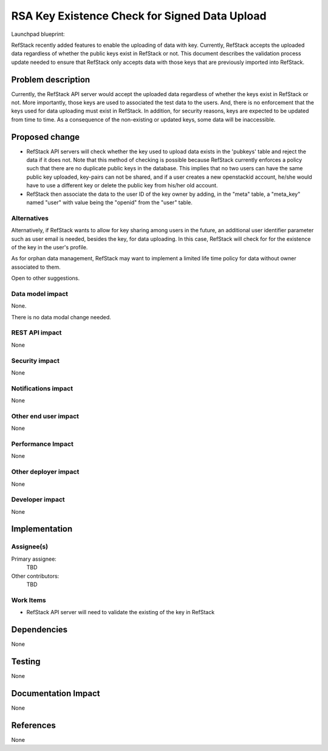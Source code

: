 ==============================================
RSA Key Existence Check for Signed Data Upload
==============================================

Launchpad blueprint:


RefStack recently added features to enable the uploading of data with key.
Currently, RefStack accepts the uploaded data regardless of whether
the public keys exist in RefStack or not. This document describes the
validation process update needed to ensure that RefStack only accepts
data with those keys that are previously imported into RefStack.


Problem description
===================

Currently, the RefStack API server would accept the uploaded data regardless
of whether the keys exist in RefStack or not. More importantly, those keys are
used to associated the test data to the users. And, there is no enforcement
that the keys used for data uploading must exist in RefStack. In addition,
for security reasons, keys are expected to be updated from time to time.
As a consequence of the non-existing or updated keys, some data will be
inaccessible.


Proposed change
===============

* RefStack API servers will check whether the key used to upload data exists in
  the 'pubkeys' table and reject the data if it does not. Note that this method
  of checking is possible because RefStack currently enforces a policy such
  that there are no duplicate public keys in the database.  This implies that
  no two users can have the same public key uploaded, key-pairs can not be
  shared, and if a user creates a new openstackid account, he/she would have to
  use a different key or delete the public key from his/her old account.

* RefStack then associate the data to the user ID of the key owner by adding,
  in the "meta" table, a "meta_key" named "user" with value being the "openid"
  from the "user" table.


Alternatives
------------

Alternatively, if RefStack wants to allow for key sharing among users in the
future, an additional user identifier parameter such as user email is needed,
besides the key, for data uploading.  In this case, RefStack will check for
for the existence of the key in the user's profile.

As for orphan data management, RefStack may want to implement a limited life
time policy for data without owner associated to them.

Open to other suggestions.


Data model impact
-----------------

None.

There is no data modal change needed.


REST API impact
---------------

None


Security impact
---------------

None

Notifications impact
--------------------

None

Other end user impact
---------------------

None

Performance Impact
------------------

None

Other deployer impact
---------------------

None


Developer impact
----------------

None


Implementation
==============

Assignee(s)
-----------

Primary assignee:
  TBD

Other contributors:
  TBD

Work Items
----------

* RefStack API server will need to validate the existing of the key in RefStack


Dependencies
============

None


Testing
=======

None


Documentation Impact
====================

None


References
==========

None
